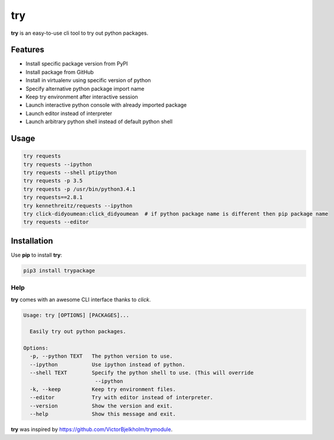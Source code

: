 try
===
|pypi| |license|

**try** is an easy-to-use cli tool to try out python packages.

|demo|

Features
--------

- Install specific package version from PyPI
- Install package from GitHub
- Install in virtualenv using specific version of python
- Specify alternative python package import name
- Keep try environment after interactive session
- Launch interactive python console with already imported package
- Launch editor instead of interpreter
- Launch arbitrary python shell instead of default python shell

Usage
-----

.. code:: bash

    try requests
    try requests --ipython
    try requests --shell ptipython
    try requests -p 3.5
    try requests -p /usr/bin/python3.4.1
    try requests==2.8.1
    try kennethreitz/requests --ipython
    try click-didyoumean:click_didyoumean  # if python package name is different then pip package name
    try requests --editor


Installation
------------

Use **pip** to install **try**:

.. code::

    pip3 install trypackage


Help
~~~~

**try** comes with an awesome CLI interface thanks to *click*.

.. code::

    Usage: try [OPTIONS] [PACKAGES]...

      Easily try out python packages.

    Options:
      -p, --python TEXT   The python version to use.
      --ipython           Use ipython instead of python.
      --shell TEXT        Specify the python shell to use. (This will override
                           --ipython
      -k, --keep          Keep try environment files.
      --editor            Try with editor instead of interpreter.
      --version           Show the version and exit.
      --help              Show this message and exit.

**try** was inspired by https://github.com/VictorBjelkholm/trymodule.

.. |pypi| image:: https://img.shields.io/pypi/v/trypackage.svg?style=flat&label=version
    :target: https://pypi.python.org/pypi/trypackage
    :alt: Latest version released on PyPi

.. |license| image:: https://img.shields.io/badge/license-MIT-blue.svg?style=flat
    :target: https://raw.githubusercontent.com/timofurrer/try/master/LICENSE
    :alt: Package license

.. |demo| image:: https://asciinema.org/a/bd60nu08dbklh5d16lyd69fvx.png
    :target: https://asciinema.org/a/bd60nu08dbklh5d16lyd69fvx
    :alt: Demo

